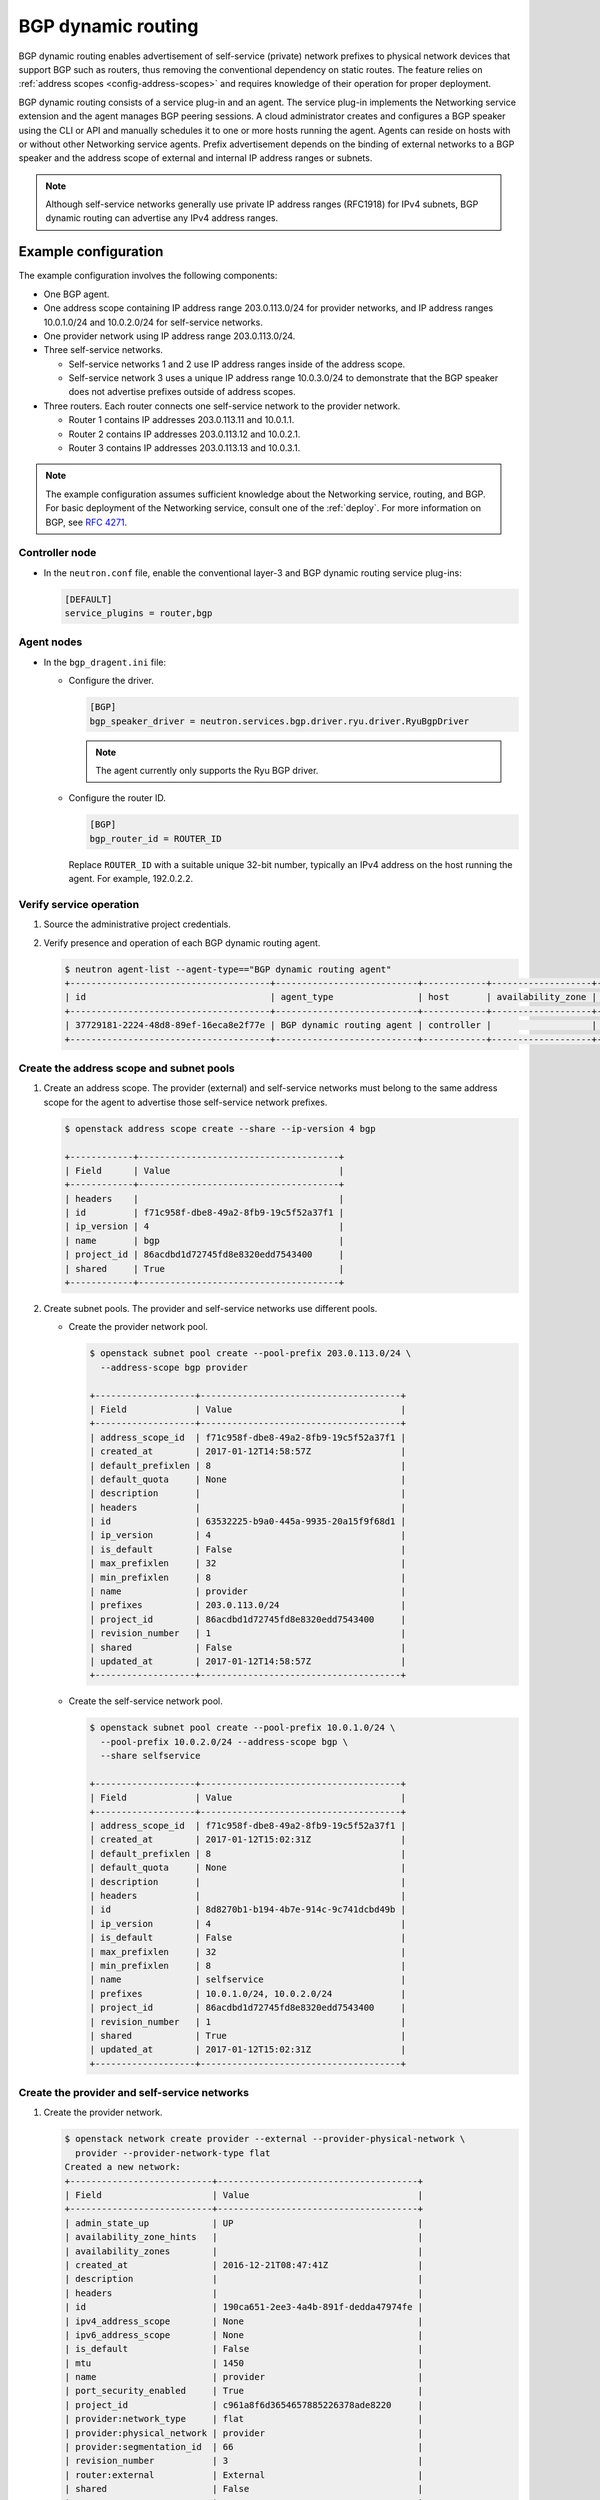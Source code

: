 .. _config-bgp-dynamic-routing:

===================
BGP dynamic routing
===================

BGP dynamic routing enables advertisement of self-service (private) network
prefixes to physical network devices that support BGP such as routers, thus
removing the conventional dependency on static routes. The feature relies
on :ref:`address scopes <config-address-scopes>` and requires knowledge of
their operation for proper deployment.

BGP dynamic routing consists of a service plug-in and an agent. The service
plug-in implements the Networking service extension and the agent manages BGP
peering sessions. A cloud administrator creates and configures a BGP speaker
using the CLI or API and manually schedules it to one or more hosts running
the agent. Agents can reside on hosts with or without other Networking
service agents. Prefix advertisement depends on the binding of external
networks to a BGP speaker and the address scope of external and internal
IP address ranges or subnets.

.. image:: figures/bgp-dynamic-routing-overview.png
   :alt: BGP dynamic routing overview

.. note::

   Although self-service networks generally use private IP address ranges
   (RFC1918) for IPv4 subnets, BGP dynamic routing can advertise any IPv4
   address ranges.

Example configuration
~~~~~~~~~~~~~~~~~~~~~

The example configuration involves the following components:

* One BGP agent.

* One address scope containing IP address range 203.0.113.0/24 for
  provider networks, and IP address ranges 10.0.1.0/24 and 10.0.2.0/24
  for self-service networks.

* One provider network using IP address range 203.0.113.0/24.

* Three self-service networks.

  * Self-service networks 1 and 2 use IP address ranges inside of
    the address scope.

  * Self-service network 3 uses a unique IP address range 10.0.3.0/24 to
    demonstrate that the BGP speaker does not advertise prefixes outside
    of address scopes.

* Three routers. Each router connects one self-service network to the
  provider network.

  * Router 1 contains IP addresses 203.0.113.11 and 10.0.1.1.

  * Router 2 contains IP addresses 203.0.113.12 and 10.0.2.1.

  * Router 3 contains IP addresses 203.0.113.13 and 10.0.3.1.

.. note::

   The example configuration assumes sufficient knowledge about the
   Networking service, routing, and BGP. For basic deployment of the
   Networking service, consult one of the
   :ref:`deploy`. For more information on BGP, see
   `RFC 4271 <https://tools.ietf.org/html/rfc4271>`_.

Controller node
---------------

* In the ``neutron.conf`` file, enable the conventional layer-3 and BGP
  dynamic routing service plug-ins:

  .. code-block:: ini

     [DEFAULT]
     service_plugins = router,bgp

Agent nodes
-----------

* In the ``bgp_dragent.ini`` file:

  * Configure the driver.

    .. code-block:: ini

       [BGP]
       bgp_speaker_driver = neutron.services.bgp.driver.ryu.driver.RyuBgpDriver

    .. note::

       The agent currently only supports the Ryu BGP driver.

  * Configure the router ID.

    .. code-block:: ini

       [BGP]
       bgp_router_id = ROUTER_ID

    Replace ``ROUTER_ID`` with a suitable unique 32-bit number, typically an
    IPv4 address on the host running the agent. For example, 192.0.2.2.

Verify service operation
------------------------

#. Source the administrative project credentials.
#. Verify presence and operation of each BGP dynamic routing agent.

   .. code-block:: console

      $ neutron agent-list --agent-type=="BGP dynamic routing agent"
      +--------------------------------------+---------------------------+------------+-------------------+-------+----------------+---------------------------+
      | id                                   | agent_type                | host       | availability_zone | alive | admin_state_up | binary                    |
      +--------------------------------------+---------------------------+------------+-------------------+-------+----------------+---------------------------+
      | 37729181-2224-48d8-89ef-16eca8e2f77e | BGP dynamic routing agent | controller |                   | :-)   | True           | neutron-bgp-dragent       |
      +--------------------------------------+---------------------------+------------+-------------------+-------+----------------+---------------------------+

Create the address scope and subnet pools
-----------------------------------------

#. Create an address scope. The provider (external) and self-service networks
   must belong to the same address scope for the agent to advertise those
   self-service network prefixes.

   .. code-block:: console

      $ openstack address scope create --share --ip-version 4 bgp

      +------------+--------------------------------------+
      | Field      | Value                                |
      +------------+--------------------------------------+
      | headers    |                                      |
      | id         | f71c958f-dbe8-49a2-8fb9-19c5f52a37f1 |
      | ip_version | 4                                    |
      | name       | bgp                                  |
      | project_id | 86acdbd1d72745fd8e8320edd7543400     |
      | shared     | True                                 |
      +------------+--------------------------------------+

#. Create subnet pools. The provider and self-service networks use different
   pools.

   * Create the provider network pool.

     .. code-block:: console

        $ openstack subnet pool create --pool-prefix 203.0.113.0/24 \
          --address-scope bgp provider

        +-------------------+--------------------------------------+
        | Field             | Value                                |
        +-------------------+--------------------------------------+
        | address_scope_id  | f71c958f-dbe8-49a2-8fb9-19c5f52a37f1 |
        | created_at        | 2017-01-12T14:58:57Z                 |
        | default_prefixlen | 8                                    |
        | default_quota     | None                                 |
        | description       |                                      |
        | headers           |                                      |
        | id                | 63532225-b9a0-445a-9935-20a15f9f68d1 |
        | ip_version        | 4                                    |
        | is_default        | False                                |
        | max_prefixlen     | 32                                   |
        | min_prefixlen     | 8                                    |
        | name              | provider                             |
        | prefixes          | 203.0.113.0/24                       |
        | project_id        | 86acdbd1d72745fd8e8320edd7543400     |
        | revision_number   | 1                                    |
        | shared            | False                                |
        | updated_at        | 2017-01-12T14:58:57Z                 |
        +-------------------+--------------------------------------+

   * Create the self-service network pool.

     .. code-block:: console

        $ openstack subnet pool create --pool-prefix 10.0.1.0/24 \
          --pool-prefix 10.0.2.0/24 --address-scope bgp \
          --share selfservice

        +-------------------+--------------------------------------+
        | Field             | Value                                |
        +-------------------+--------------------------------------+
        | address_scope_id  | f71c958f-dbe8-49a2-8fb9-19c5f52a37f1 |
        | created_at        | 2017-01-12T15:02:31Z                 |
        | default_prefixlen | 8                                    |
        | default_quota     | None                                 |
        | description       |                                      |
        | headers           |                                      |
        | id                | 8d8270b1-b194-4b7e-914c-9c741dcbd49b |
        | ip_version        | 4                                    |
        | is_default        | False                                |
        | max_prefixlen     | 32                                   |
        | min_prefixlen     | 8                                    |
        | name              | selfservice                          |
        | prefixes          | 10.0.1.0/24, 10.0.2.0/24             |
        | project_id        | 86acdbd1d72745fd8e8320edd7543400     |
        | revision_number   | 1                                    |
        | shared            | True                                 |
        | updated_at        | 2017-01-12T15:02:31Z                 |
        +-------------------+--------------------------------------+

Create the provider and self-service networks
---------------------------------------------

#. Create the provider network.

   .. code-block:: console

      $ openstack network create provider --external --provider-physical-network \
        provider --provider-network-type flat
      Created a new network:
      +---------------------------+--------------------------------------+
      | Field                     | Value                                |
      +---------------------------+--------------------------------------+
      | admin_state_up            | UP                                   |
      | availability_zone_hints   |                                      |
      | availability_zones        |                                      |
      | created_at                | 2016-12-21T08:47:41Z                 |
      | description               |                                      |
      | headers                   |                                      |
      | id                        | 190ca651-2ee3-4a4b-891f-dedda47974fe |
      | ipv4_address_scope        | None                                 |
      | ipv6_address_scope        | None                                 |
      | is_default                | False                                |
      | mtu                       | 1450                                 |
      | name                      | provider                             |
      | port_security_enabled     | True                                 |
      | project_id                | c961a8f6d3654657885226378ade8220     |
      | provider:network_type     | flat                                 |
      | provider:physical_network | provider                             |
      | provider:segmentation_id  | 66                                   |
      | revision_number           | 3                                    |
      | router:external           | External                             |
      | shared                    | False                                |
      | status                    | ACTIVE                               |
      | subnets                   |                                      |
      | tags                      | []                                   |
      | updated_at                | 2016-12-21T08:47:41Z                 |
      +---------------------------+--------------------------------------+

#. Create a subnet on the provider network using an IP address range from
   the provider subnet pool.

   .. code-block:: console

      $ neutron subnet-create --name provider --subnetpool provider \
        --prefixlen 24 --allocation-pool start=203.0.113.11,end=203.0.113.254 \
        --gateway 203.0.113.1 provider
      Created a new subnet:
      +-------------------+---------------------------------------------------+
      | Field             | Value                                             |
      +-------------------+---------------------------------------------------+
      | allocation_pools  | {"start": "203.0.113.11", "end": "203.0.113.254"} |
      | cidr              | 203.0.113.0/24                                    |
      | created_at        | 2016-03-17T23:17:16                               |
      | description       |                                                   |
      | dns_nameservers   |                                                   |
      | enable_dhcp       | True                                              |
      | gateway_ip        | 203.0.113.1                                       |
      | host_routes       |                                                   |
      | id                | 8ed65d41-2b2a-4f3a-9f92-45adb266e01a              |
      | ip_version        | 4                                                 |
      | ipv6_address_mode |                                                   |
      | ipv6_ra_mode      |                                                   |
      | name              | provider                                          |
      | network_id        | 68ec148c-181f-4656-8334-8f4eb148689d              |
      | subnetpool_id     | 3771c0e7-7096-46d3-a3bd-699c58e70259              |
      | tenant_id         | b3ac05ef10bf441fbf4aa17f16ae1e6d                  |
      | updated_at        | 2016-03-17T23:17:16                               |
      +-------------------+---------------------------------------------------+

   .. note::

      The IP address allocation pool starting at ``.11`` improves clarity of
      the diagrams. You can safely omit it.

#. Create the self-service networks.

   .. code-block:: console

      $ openstack network create selfservice1
      Created a new network:
      +---------------------------+--------------------------------------+
      | Field                     | Value                                |
      +---------------------------+--------------------------------------+
      | admin_state_up            | UP                                   |
      | availability_zone_hints   |                                      |
      | availability_zones        |                                      |
      | created_at                | 2016-12-21T08:49:38Z                 |
      | description               |                                      |
      | headers                   |                                      |
      | id                        | 9d842606-ef3d-4160-9ed9-e03fa63aed96 |
      | ipv4_address_scope        | None                                 |
      | ipv6_address_scope        | None                                 |
      | mtu                       | 1450                                 |
      | name                      | selfservice1                         |
      | port_security_enabled     | True                                 |
      | project_id                | c961a8f6d3654657885226378ade8220     |
      | provider:network_type     | vxlan                                |
      | provider:physical_network | None                                 |
      | provider:segmentation_id  | 106                                  |
      | revision_number           | 3                                    |
      | router:external           | Internal                             |
      | shared                    | False                                |
      | status                    | ACTIVE                               |
      | subnets                   |                                      |
      | tags                      | []                                   |
      | updated_at                | 2016-12-21T08:49:38Z                 |
      +---------------------------+--------------------------------------+

      $ openstack network create selfservice2
      Created a new network:
      +---------------------------+--------------------------------------+
      | Field                     | Value                                |
      +---------------------------+--------------------------------------+
      | admin_state_up            | UP                                   |
      | availability_zone_hints   |                                      |
      | availability_zones        |                                      |
      | created_at                | 2016-12-21T08:50:05Z                 |
      | description               |                                      |
      | headers                   |                                      |
      | id                        | f85639e1-d23f-438e-b2b1-f40570d86b1c |
      | ipv4_address_scope        | None                                 |
      | ipv6_address_scope        | None                                 |
      | mtu                       | 1450                                 |
      | name                      | selfservice2                         |
      | port_security_enabled     | True                                 |
      | project_id                | c961a8f6d3654657885226378ade8220     |
      | provider:network_type     | vxlan                                |
      | provider:physical_network | None                                 |
      | provider:segmentation_id  | 21                                   |
      | revision_number           | 3                                    |
      | router:external           | Internal                             |
      | shared                    | False                                |
      | status                    | ACTIVE                               |
      | subnets                   |                                      |
      | tags                      | []                                   |
      | updated_at                | 2016-12-21T08:50:05Z                 |
      +---------------------------+--------------------------------------+

      $ openstack network create selfservice3
      Created a new network:
      +---------------------------+--------------------------------------+
      | Field                     | Value                                |
      +---------------------------+--------------------------------------+
      | admin_state_up            | UP                                   |
      | availability_zone_hints   |                                      |
      | availability_zones        |                                      |
      | created_at                | 2016-12-21T08:50:35Z                 |
      | description               |                                      |
      | headers                   |                                      |
      | id                        | eeccdb82-5cf4-4999-8ab3-e7dc99e7d43b |
      | ipv4_address_scope        | None                                 |
      | ipv6_address_scope        | None                                 |
      | mtu                       | 1450                                 |
      | name                      | selfservice3                         |
      | port_security_enabled     | True                                 |
      | project_id                | c961a8f6d3654657885226378ade8220     |
      | provider:network_type     | vxlan                                |
      | provider:physical_network | None                                 |
      | provider:segmentation_id  | 86                                   |
      | revision_number           | 3                                    |
      | router:external           | Internal                             |
      | shared                    | False                                |
      | status                    | ACTIVE                               |
      | subnets                   |                                      |
      | tags                      | []                                   |
      | updated_at                | 2016-12-21T08:50:35Z                 |
      +---------------------------+--------------------------------------+

#. Create a subnet on the first two self-service networks using an IP address
   range from the self-service subnet pool.

   .. code-block:: console

      $ neutron subnet-create --name selfservice1 --subnetpool selfservice \
        --prefixlen 24 selfservice1
      Created a new subnet:
      +-------------------+--------------------------------------------+
      | Field             | Value                                      |
      +-------------------+--------------------------------------------+
      | allocation_pools  | {"start": "10.0.1.2", "end": "10.0.1.254"} |
      | cidr              | 10.0.1.0/24                                |
      | created_at        | 2016-03-17T23:20:20                        |
      | description       |                                            |
      | dns_nameservers   |                                            |
      | enable_dhcp       | True                                       |
      | gateway_ip        | 10.0.1.1                                   |
      | host_routes       |                                            |
      | id                | 8edd3dc2-df40-4d71-816e-a4586d61c809       |
      | ip_version        | 4                                          |
      | ipv6_address_mode |                                            |
      | ipv6_ra_mode      |                                            |
      | name              | selfservice1                               |
      | network_id        | be79de1e-5f56-11e6-9dfb-233e41cec48c       |
      | subnetpool_id     | c7e9737a-cfd3-45b5-a861-d1cee1135a92       |
      | tenant_id         | b3ac05ef10bf441fbf4aa17f16ae1e6d           |
      | updated_at        | 2016-03-17T23:20:20                        |
      +-------------------+--------------------------------------------+

      $ neutron subnet-create --name selfservice2 --subnetpool selfservice \
        --prefixlen 24 selfservice2
      Created a new subnet:
      +-------------------+--------------------------------------------+
      | Field             | Value                                      |
      +-------------------+--------------------------------------------+
      | allocation_pools  | {"start": "10.0.2.2", "end": "10.0.2.254"} |
      | cidr              | 10.0.2.0/24                                |
      | created_at        | 2016-03-17T23:20:20                        |
      | description       |                                            |
      | dns_nameservers   |                                            |
      | enable_dhcp       | True                                       |
      | gateway_ip        | 10.0.2.1                                   |
      | host_routes       |                                            |
      | id                | 8edd3dc2-df40-4d71-816e-a4586d61c809       |
      | ip_version        | 4                                          |
      | ipv6_address_mode |                                            |
      | ipv6_ra_mode      |                                            |
      | name              | selfservice2                               |
      | network_id        | c1fd9846-5f56-11e6-a8ac-0f998d9cc0a2       |
      | subnetpool_id     | c7e9737a-cfd3-45b5-a861-d1cee1135a92       |
      | tenant_id         | b3ac05ef10bf441fbf4aa17f16ae1e6d           |
      | updated_at        | 2016-03-17T23:20:20                        |
      +-------------------+--------------------------------------------+

#. Create a subnet on the last self-service network using an IP address
   range outside of the address scope.

   .. code-block:: console

      $ neutron subnet-create --name subnet3 selfservice3 10.0.3.0/24
      Created a new subnet:
      +-------------------+--------------------------------------------+
      | Field             | Value                                      |
      +-------------------+--------------------------------------------+
      | allocation_pools  | {"start": "10.0.3.2", "end": "10.0.3.254"} |
      | cidr              | 10.0.3.0/24                                |
      | created_at        | 2016-03-17T23:20:20                        |
      | description       |                                            |
      | dns_nameservers   |                                            |
      | enable_dhcp       | True                                       |
      | gateway_ip        | 10.0.3.1                                   |
      | host_routes       |                                            |
      | id                | cd9f9156-5f59-11e6-aeec-172ec7ee939a       |
      | ip_version        | 4                                          |
      | ipv6_address_mode |                                            |
      | ipv6_ra_mode      |                                            |
      | name              | selfservice3                               |
      | network_id        | c283dc1c-5f56-11e6-bfb6-efc30e1eb73b       |
      | subnetpool_id     |                                            |
      | tenant_id         | b3ac05ef10bf441fbf4aa17f16ae1e6d           |
      | updated_at        | 2016-03-17T23:20:20                        |
      +-------------------+--------------------------------------------+

Create and configure the routers
--------------------------------

#. Create the routers.

   .. code-block:: console

      $ openstack router create router1
      +-------------------------+--------------------------------------+
      | Field                   | Value                                |
      +-------------------------+--------------------------------------+
      | admin_state_up          | UP                                   |
      | availability_zone_hints |                                      |
      | availability_zones      |                                      |
      | created_at              | 2017-01-10T13:15:19Z                 |
      | description             |                                      |
      | distributed             | False                                |
      | external_gateway_info   | null                                 |
      | flavor_id               | None                                 |
      | ha                      | False                                |
      | headers                 |                                      |
      | id                      | 3f6f4ef8-63be-11e6-bbb3-2fbcef363ab8 |
      | name                    | router1                              |
      | project_id              | b3ac05ef10bf441fbf4aa17f16ae1e6d     |
      | revision_number         | 1                                    |
      | routes                  |                                      |
      | status                  | ACTIVE                               |
      | updated_at              | 2017-01-10T13:15:19Z                 |
      +-------------------------+--------------------------------------+

      $ openstack router create router2
      +-------------------------+--------------------------------------+
      | Field                   | Value                                |
      +-------------------------+--------------------------------------+
      | admin_state_up          | UP                                   |
      | availability_zone_hints |                                      |
      | availability_zones      |                                      |
      | created_at              | 2017-01-10T13:15:19Z                 |
      | description             |                                      |
      | distributed             | False                                |
      | external_gateway_info   | null                                 |
      | flavor_id               | None                                 |
      | ha                      | False                                |
      | headers                 |                                      |
      | id                      | 3fd21a60-63be-11e6-9c95-5714c208c499 |
      | name                    | router2                              |
      | project_id              | b3ac05ef10bf441fbf4aa17f16ae1e6d     |
      | revision_number         | 1                                    |
      | routes                  |                                      |
      | status                  | ACTIVE                               |
      | updated_at              | 2017-01-10T13:15:19Z                 |
      +-------------------------+--------------------------------------+

      $ openstack router create router3
      +-------------------------+--------------------------------------+
      | Field                   | Value                                |
      +-------------------------+--------------------------------------+
      | admin_state_up          | UP                                   |
      | availability_zone_hints |                                      |
      | availability_zones      |                                      |
      | created_at              | 2017-01-10T13:15:19Z                 |
      | description             |                                      |
      | distributed             | False                                |
      | external_gateway_info   | null                                 |
      | flavor_id               | None                                 |
      | ha                      | False                                |
      | headers                 |                                      |
      | id                      | 40069a4c-63be-11e6-9ecc-e37c1eaa7e84 |
      | name                    | router3                              |
      | project_id              | b3ac05ef10bf441fbf4aa17f16ae1e6d     |
      | revision_number         | 1                                    |
      | routes                  |                                      |
      | status                  | ACTIVE                               |
      | updated_at              | 2017-01-10T13:15:19Z                 |
      +-------------------------+--------------------------------------+

#. For each router, add one self-service subnet as an interface on the router.

   .. code-block:: console

      $ neutron router-interface-add router1 selfservice1
      Added interface 90e3880a-5f5c-11e6-914c-9f3e20c8c151 to router router1.

      $ neutron router-interface-add router2 selfservice2
      Added interface 91628362-5f5c-11e6-826a-7322fb03a821 to router router2.

      $ neutron router-interface-add router3 selfservice3
      Added interface 91d51044-5f5c-11e6-bf55-ffd180541cc2 to router router3.

#. Add the provider network as a gateway on each router.

   .. code-block:: console

      $ neutron router-gateway-set router1 provider
      Set gateway for router router1

      $ neutron router-gateway-set router2 provider
      Set gateway for router router2

      $ neutron router-gateway-set router3 provider
      Set gateway for router router3

Create and configure the BGP speaker
------------------------------------

The BGP speaker advertises the next-hop IP address for eligible self-service
networks and floating IP addresses for instances using those networks.

#. Create the BGP speaker.

   .. code-block:: console

      $ neutron bgp-speaker-create --ip-version 4 \
        --local-as LOCAL_AS bgpspeaker
      Created a new bgp_speaker:
      +-----------------------------------+--------------------------------------+
      | Field                             | Value                                |
      +-----------------------------------+--------------------------------------+
      | advertise_floating_ip_host_routes | True                                 |
      | advertise_tenant_networks         | True                                 |
      | id                                | 5f227f14-4f46-4eca-9524-fc5a1eabc358 |
      | ip_version                        | 4                                    |
      | local_as                          | 1234                                 |
      | name                              | bgpspeaker                           |
      | networks                          |                                      |
      | peers                             |                                      |
      | tenant_id                         | b3ac05ef10bf441fbf4aa17f16ae1e6d     |
      +-----------------------------------+--------------------------------------+

   Replace ``LOCAL_AS`` with an appropriate local autonomous system number.
   The example configuration uses AS 1234.

#. A BGP speaker requires association with a provider network to determine
   eligible prefixes. The association builds a list of all virtual routers
   with gateways on provider and self-service networks in the same address
   scope so the BGP speaker can advertise self-service network prefixes with
   the corresponding router as the next-hop IP address. Associate the BGP
   speaker with the provider network.

   .. code-block:: console

      $ neutron bgp-speaker-network-add bgpspeaker provider
      Added network provider to BGP speaker bgpspeaker.

#. Verify association of the provider network with the BGP speaker.

   .. code-block:: console

      $ neutron bgp-speaker-show bgpspeaker
      +-----------------------------------+--------------------------------------+
      | Field                             | Value                                |
      +-----------------------------------+--------------------------------------+
      | advertise_floating_ip_host_routes | True                                 |
      | advertise_tenant_networks         | True                                 |
      | id                                | 5f227f14-4f46-4eca-9524-fc5a1eabc358 |
      | ip_version                        | 4                                    |
      | local_as                          | 1234                                 |
      | name                              | bgpspeaker                           |
      | networks                          | 68ec148c-181f-4656-8334-8f4eb148689d |
      | peers                             |                                      |
      | tenant_id                         | b3ac05ef10bf441fbf4aa17f16ae1e6d     |
      +-----------------------------------+--------------------------------------+

#. Verify the prefixes and next-hop IP addresses that the BGP speaker
   advertises.

   .. code-block:: console

      $ neutron bgp-speaker-advertiseroute-list bgpspeaker
      +-------------+--------------+
      | destination | next_hop     |
      +-------------+--------------+
      | 10.0.1.0/24 | 203.0.113.11 |
      | 10.0.2.0/24 | 203.0.113.12 |
      +-------------+--------------+

#. Create a BGP peer.

   .. code-block:: console

      $ neutron bgp-peer-create --peer-ip 192.0.2.1 \
        --remote-as REMOTE_AS bgppeer
      Created a new bgp_peer:
      +-----------+--------------------------------------+
      | Field     | Value                                |
      +-----------+--------------------------------------+
      | auth_type | none                                 |
      | id        | 35c89ca0-ac5a-4298-a815-0b073c2362e9 |
      | name      | bgppeer                              |
      | peer_ip   | 192.0.2.1                            |
      | remote_as | 4321                                 |
      | tenant_id | b3ac05ef10bf441fbf4aa17f16ae1e6d     |
      +-----------+--------------------------------------+

   Replace ``REMOTE_AS`` with an appropriate remote autonomous system number.
   The example configuration uses AS 4321 which triggers EBGP peering.

   .. note::

      The host containing the BGP agent must have layer-3 connectivity to
      the provider router.

#. Add a BGP peer to the BGP speaker.

   .. code-block:: console

      $ neutron bgp-speaker-peer-add bgpspeaker bgppeer
      Added BGP peer bgppeer to BGP speaker bgpspeaker.

#. Verify addition of the BGP peer to the BGP speaker.

   .. code-block:: console

      $ neutron bgp-speaker-show bgpspeaker
      +-----------------------------------+--------------------------------------+
      | Field                             | Value                                |
      +-----------------------------------+--------------------------------------+
      | advertise_floating_ip_host_routes | True                                 |
      | advertise_tenant_networks         | True                                 |
      | id                                | 5f227f14-4f46-4eca-9524-fc5a1eabc358 |
      | ip_version                        | 4                                    |
      | local_as                          | 1234                                 |
      | name                              | bgpspeaker                           |
      | networks                          | 68ec148c-181f-4656-8334-8f4eb148689d |
      | peers                             | 35c89ca0-ac5a-4298-a815-0b073c2362e9 |
      | tenant_id                         | b3ac05ef10bf441fbf4aa17f16ae1e6d     |
      +-----------------------------------+--------------------------------------+

   .. note::

      After creating a peering session, you cannot change the local or remote
      autonomous system numbers.

Schedule the BGP speaker to an agent
------------------------------------

#. Unlike most agents, BGP speakers require manual scheduling to an agent.
   BGP speakers only form peering sessions and begin prefix advertisement
   after scheduling to an agent. Schedule the BGP speaker to agent
   ``37729181-2224-48d8-89ef-16eca8e2f77e``.

   .. code-block:: console

    $ neutron bgp-dragent-speaker-add 37729181-2224-48d8-89ef-16eca8e2f77e bgpspeaker
    Associated BGP speaker bgpspeaker to the Dynamic Routing agent.

#. Verify scheduling of the BGP speaker to the agent.

   .. code-block:: console

      $ neutron bgp-dragent-list-hosting-speaker bgpspeaker
      +--------------------------------------+------------+----------------+-------+
      | id                                   | host       | admin_state_up | alive |
      +--------------------------------------+------------+----------------+-------+
      | 37729181-2224-48d8-89ef-16eca8e2f77e | controller | True           | :-)   |
      +--------------------------------------+------------+----------------+-------+

      $ neutron bgp-speaker-list-on-dragent 37729181-2224-48d8-89ef-16eca8e2f77e
      +--------------------------------------+------------+----------+------------+
      | id                                   | name       | local_as | ip_version |
      +--------------------------------------+------------+----------+------------+
      | 5f227f14-4f46-4eca-9524-fc5a1eabc358 | bgpspeaker |     1234 |          4 |
      +--------------------------------------+------------+----------+------------+

Prefix advertisement
~~~~~~~~~~~~~~~~~~~~

BGP dynamic routing advertises prefixes for self-service networks and host
routes for floating IP addresses.

Advertisement of a self-service network requires satisfying the following
conditions:

* The external and self-service network reside in the same address scope.

* The router contains an interface on the self-service subnet and a gateway
  on the external network.

* The BGP speaker associates with the external network that provides a
  gateway on the router.

* The BGP speaker has the ``advertise_tenant_networks`` attribute set to
  ``True``.

.. image:: figures/bgp-dynamic-routing-example1.png
   :alt: Example of prefix advertisements with self-service networks

Advertisement of a floating IP address requires satisfying the following
conditions:

* The router with the floating IP address binding contains a gateway on
  an external network with the BGP speaker association.

* The BGP speaker has the ``advertise_floating_ip_host_routes`` attribute
  set to ``True``.

.. image:: figures/bgp-dynamic-routing-example2.png
   :alt: Example of prefix advertisements with floating IP addresses

Operation with Distributed Virtual Routers (DVR)
~~~~~~~~~~~~~~~~~~~~~~~~~~~~~~~~~~~~~~~~~~~~~~~~

In deployments using DVR, the BGP speaker advertises floating IP
addresses and self-service networks differently. For floating IP
addresses, the BGP speaker advertises the floating IP agent gateway
on the corresponding compute node as the next-hop IP address. For
self-service networks using SNAT, the BGP speaker advertises the
DVR SNAT node as the next-hop IP address.

For example, consider the following components:

#. A provider network using IP address range 203.0.113.0/24, and supporting
   floating IP addresses 203.0.113.101, 203.0.113.102, and 203.0.113.103.

#. A self-service network using IP address range 10.0.1.0/24.

#. The SNAT gateway resides on 203.0.113.11.

#. The floating IP agent gateways (one per compute node) reside on
   203.0.113.12, 203.0.113.13, and 203.0.113.14.

#. Three instances, one per compute node, each with a floating IP
   address.

.. code-block:: console

    $ neutron bgp-speaker-advertiseroute-list bgpspeaker
    +------------------+--------------+
    | destination      | next_hop     |
    +------------------+--------------+
    | 10.0.1.0/24      | 203.0.113.11 |
    | 203.0.113.101/32 | 203.0.113.12 |
    | 203.0.113.102/32 | 203.0.113.13 |
    | 203.0.113.103/32 | 203.0.113.14 |
    +------------------+--------------+

.. note::

   DVR lacks support for routing directly to a fixed IP address via the
   floating IP agent gateway port and thus prevents the BGP speaker from
   advertising fixed IP addresses.

You can also identify floating IP agent gateways in your environment to
assist with verifying operation of the BGP speaker.

.. code-block:: console

   $ neutron port-list --device_owner="network:floatingip_agent_gateway"
   +--------------------------------------+------+-------------------+--------------------------------------------------------------------------------------------------------+
   | id                                   | name | mac_address       | fixed_ips                                                                                              |
   +--------------------------------------+------+-------------------+--------------------------------------------------------------------------------------------------------+
   | 87cf2970-4970-462e-939e-00e808295dfa |      | fa:16:3e:7c:68:e3 | {"subnet_id": "8ed65d41-2b2a-4f3a-9f92-45adb266e01a", "ip_address": "203.0.113.12"}                    |
   | 8d218440-0d2e-49d0-8a7b-3266a6146dc1 |      | fa:16:3e:9d:78:cf | {"subnet_id": "8ed65d41-2b2a-4f3a-9f92-45adb266e01a", "ip_address": "203.0.113.13"}                    |
   | 87cf2970-4970-462e-939e-00e802281dfa |      | fa:16:3e:6b:18:e0 | {"subnet_id": "8ed65d41-2b2a-4f3a-9f92-45adb266e01a", "ip_address": "203.0.113.14"}                    |
   +--------------------------------------+------+-------------------+--------------------------------------------------------------------------------------------------------+

IPv6
~~~~

BGP dynamic routing supports peering via IPv6 and advertising IPv6 prefixes.

* To enable peering via IPv6, create a BGP peer and use an IPv6 address for
  ``peer_ip``.

* To enable advertising IPv6 prefixes, create an address scope with
  ``ip_version=6`` and a BGP speaker with ``ip_version=6``.

.. note::

   DVR with IPv6 functions similarly to DVR with IPv4.

High availability
~~~~~~~~~~~~~~~~~

BGP dynamic routing supports scheduling a BGP speaker to multiple agents
which effectively multiplies prefix advertisements to the same peer. If
an agent fails, the peer continues to receive advertisements from one or
more operational agents.

#. Show available dynamic routing agents.

   .. code-block:: console

      $ neutron agent-list --agent-type=="BGP dynamic routing agent"
      +--------------------------------------+---------------------------+----------+-------------------+-------+----------------+---------------------------+
      | id                                   | agent_type                | host     | availability_zone | alive | admin_state_up | binary                    |
      +--------------------------------------+---------------------------+----------+-------------------+-------+----------------+---------------------------+
      | 37729181-2224-48d8-89ef-16eca8e2f77e | BGP dynamic routing agent | bgp-ha1  |                   | :-)   | True           | neutron-bgp-dragent       |
      | 1a2d33bb-9321-30a2-76ab-22eff3d2f56a | BGP dynamic routing agent | bgp-ha2  |                   | :-)   | True           | neutron-bgp-dragent       |
      +--------------------------------------+---------------------------+----------+-------------------+-------+----------------+---------------------------+

#. Schedule BGP speaker to multiple agents.

   .. code-block:: console

      $ neutron bgp-dragent-speaker-add 37729181-2224-48d8-89ef-16eca8e2f77e bgpspeaker
      Associated BGP speaker bgpspeaker to the Dynamic Routing agent.

      $ neutron bgp-dragent-speaker-add 1a2d33bb-9321-30a2-76ab-22eff3d2f56a bgpspeaker
      Associated BGP speaker bgpspeaker to the Dynamic Routing agent.

      $ neutron bgp-dragent-list-hosting-speaker bgpspeaker
      +--------------------------------------+---------+----------------+-------+
      | id                                   | host    | admin_state_up | alive |
      +--------------------------------------+---------+----------------+-------+
      | 37729181-2224-48d8-89ef-16eca8e2f77e | bgp-ha1 | True           | :-)   |
      | 1a2d33bb-9321-30a2-76ab-22eff3d2f56a | bgp-ha2 | True           | :-)   |
      +--------------------------------------+---------+----------------+-------+

      $ neutron bgp-speaker-list-on-dragent 37729181-2224-48d8-89ef-16eca8e2f77e
      +--------------------------------------+------------+----------+------------+
      | id                                   | name       | local_as | ip_version |
      +--------------------------------------+------------+----------+------------+
      | 5f227f14-4f46-4eca-9524-fc5a1eabc358 | bgpspeaker |     1234 |          4 |
      +--------------------------------------+------------+----------+------------+

      $ neutron bgp-speaker-list-on-dragent 1a2d33bb-9321-30a2-76ab-22eff3d2f56a
      +--------------------------------------+------------+----------+------------+
      | id                                   | name       | local_as | ip_version |
      +--------------------------------------+------------+----------+------------+
      | 5f227f14-4f46-4eca-9524-fc5a1eabc358 | bgpspeaker |     1234 |          4 |
      +--------------------------------------+------------+----------+------------+
